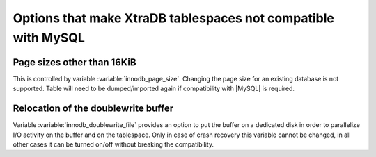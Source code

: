 .. _compatibility: 

==============================================================
Options that make XtraDB tablespaces not compatible with MySQL
==============================================================

Page sizes other than 16KiB
===========================

This is controlled by variable :variable:`innodb_page_size`. Changing the page size for an existing database is not supported. Table will need to be dumped/imported again if compatibility with |MySQL| is required.

Relocation of the doublewrite buffer
====================================

Variable :variable:`innodb_doublewrite_file` provides an option to put the buffer on a dedicated disk in order to parallelize I/O activity on the buffer and on the tablespace. Only in case of crash recovery this variable cannot be changed, in all other cases it can be turned on/off without breaking the compatibility. 
